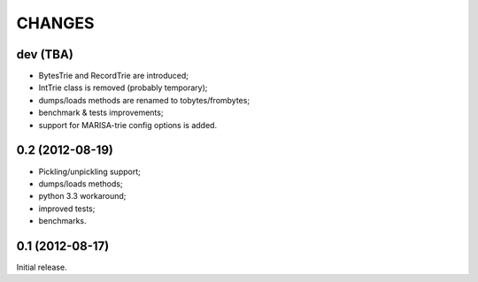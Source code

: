 
CHANGES
=======

dev (TBA)
---------

* BytesTrie and RecordTrie are introduced;
* IntTrie class is removed (probably temporary);
* dumps/loads methods are renamed to tobytes/frombytes;
* benchmark & tests improvements;
* support for MARISA-trie config options is added.

0.2 (2012-08-19)
------------------

* Pickling/unpickling support;
* dumps/loads methods;
* python 3.3 workaround;
* improved tests;
* benchmarks.

0.1 (2012-08-17)
----------------

Initial release.
